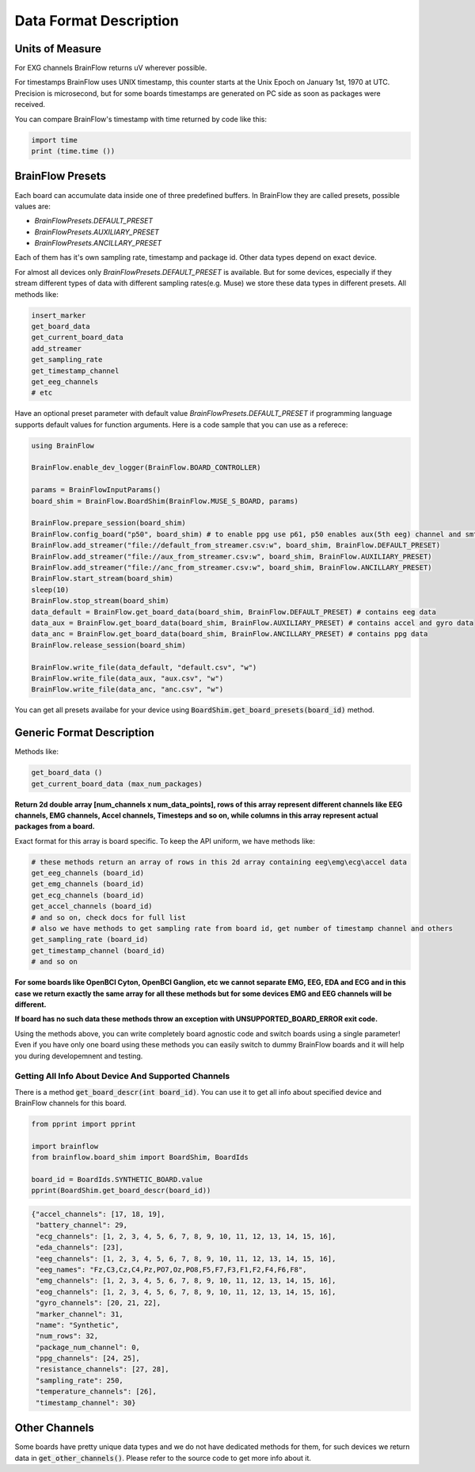 .. _data-format-label:

Data Format Description
=========================

Units of Measure
------------------

For EXG channels BrainFlow returns uV wherever possible.

For timestamps BrainFlow uses UNIX timestamp, this counter starts at the Unix Epoch on January 1st, 1970 at UTC.
Precision is microsecond, but for some boards timestamps are generated on PC side as soon as packages were received.

You can compare BrainFlow's timestamp with time returned by code like this:

.. code-block:: python

   import time
   print (time.time ())


.. _presets-label:

BrainFlow Presets
-------------------

Each board can accumulate data inside one of three predefined buffers. In BrainFlow they are called presets, possible values are:

- *BrainFlowPresets.DEFAULT_PRESET*
- *BrainFlowPresets.AUXILIARY_PRESET*
- *BrainFlowPresets.ANCILLARY_PRESET*

Each of them has it's own sampling rate, timestamp and package id. Other data types depend on exact device.

For almost all devices only *BrainFlowPresets.DEFAULT_PRESET* is available. But for some devices, especially if they stream different types of data with different sampling rates(e.g. Muse) we store these data types in different presets. All methods like:

.. code-block:: python

   insert_marker
   get_board_data
   get_current_board_data
   add_streamer
   get_sampling_rate
   get_timestamp_channel
   get_eeg_channels
   # etc

Have an optional preset parameter with default value *BrainFlowPresets.DEFAULT_PRESET* if programming language supports default values for function arguments. Here is a code sample that you can use as a referece:

.. code-block:: julia

   using BrainFlow

   BrainFlow.enable_dev_logger(BrainFlow.BOARD_CONTROLLER)

   params = BrainFlowInputParams()
   board_shim = BrainFlow.BoardShim(BrainFlow.MUSE_S_BOARD, params)

   BrainFlow.prepare_session(board_shim)
   BrainFlow.config_board("p50", board_shim) # to enable ppg use p61, p50 enables aux(5th eeg) channel and smth else
   BrainFlow.add_streamer("file://default_from_streamer.csv:w", board_shim, BrainFlow.DEFAULT_PRESET)
   BrainFlow.add_streamer("file://aux_from_streamer.csv:w", board_shim, BrainFlow.AUXILIARY_PRESET)
   BrainFlow.add_streamer("file://anc_from_streamer.csv:w", board_shim, BrainFlow.ANCILLARY_PRESET)
   BrainFlow.start_stream(board_shim)
   sleep(10)
   BrainFlow.stop_stream(board_shim)
   data_default = BrainFlow.get_board_data(board_shim, BrainFlow.DEFAULT_PRESET) # contains eeg data
   data_aux = BrainFlow.get_board_data(board_shim, BrainFlow.AUXILIARY_PRESET) # contains accel and gyro data
   data_anc = BrainFlow.get_board_data(board_shim, BrainFlow.ANCILLARY_PRESET) # contains ppg data
   BrainFlow.release_session(board_shim)

   BrainFlow.write_file(data_default, "default.csv", "w")
   BrainFlow.write_file(data_aux, "aux.csv", "w")
   BrainFlow.write_file(data_anc, "anc.csv", "w")

You can get all presets availabe for your device using :code:`BoardShim.get_board_presets(board_id)` method.

Generic Format Description
----------------------------

Methods like:

.. code-block:: python

   get_board_data ()
   get_current_board_data (max_num_packages)

**Return 2d double array [num_channels x num_data_points], rows of this array represent different channels like  EEG channels, EMG channels, Accel channels, Timesteps and so on, while columns in this array represent actual packages from a board.**

Exact format for this array is board specific. To keep the API uniform, we have methods like:

.. code-block:: python

   # these methods return an array of rows in this 2d array containing eeg\emg\ecg\accel data
   get_eeg_channels (board_id)
   get_emg_channels (board_id)
   get_ecg_channels (board_id)
   get_accel_channels (board_id)
   # and so on, check docs for full list
   # also we have methods to get sampling rate from board id, get number of timestamp channel and others
   get_sampling_rate (board_id)
   get_timestamp_channel (board_id)
   # and so on

**For some boards like OpenBCI Cyton, OpenBCI Ganglion, etc we cannot separate EMG, EEG, EDA and ECG and in this case we return exactly the same array for all these methods but for some devices EMG and EEG channels will be different.**

**If board has no such data these methods throw an exception with UNSUPPORTED_BOARD_ERROR exit code.**

Using the methods above, you can write completely board agnostic code and switch boards using a single parameter! Even if you have only one board using these methods you can easily switch to dummy BrainFlow boards and it will help you during developemnent and testing.

Getting All Info About Device And Supported Channels
~~~~~~~~~~~~~~~~~~~~~~~~~~~~~~~~~~~~~~~~~~~~~~~~~~~~~~

There is a method :code:`get_board_descr(int board_id)`. You can use it to get all info about specified device and BrainFlow channels for this board.

.. code-block:: python

   from pprint import pprint

   import brainflow
   from brainflow.board_shim import BoardShim, BoardIds

   board_id = BoardIds.SYNTHETIC_BOARD.value
   pprint(BoardShim.get_board_descr(board_id))

.. code-block:: json

   {"accel_channels": [17, 18, 19],
    "battery_channel": 29,
    "ecg_channels": [1, 2, 3, 4, 5, 6, 7, 8, 9, 10, 11, 12, 13, 14, 15, 16],
    "eda_channels": [23],
    "eeg_channels": [1, 2, 3, 4, 5, 6, 7, 8, 9, 10, 11, 12, 13, 14, 15, 16],
    "eeg_names": "Fz,C3,Cz,C4,Pz,PO7,Oz,PO8,F5,F7,F3,F1,F2,F4,F6,F8",
    "emg_channels": [1, 2, 3, 4, 5, 6, 7, 8, 9, 10, 11, 12, 13, 14, 15, 16],
    "eog_channels": [1, 2, 3, 4, 5, 6, 7, 8, 9, 10, 11, 12, 13, 14, 15, 16],
    "gyro_channels": [20, 21, 22],
    "marker_channel": 31,
    "name": "Synthetic",
    "num_rows": 32,
    "package_num_channel": 0,
    "ppg_channels": [24, 25],
    "resistance_channels": [27, 28],
    "sampling_rate": 250,
    "temperature_channels": [26],
    "timestamp_channel": 30}


Other Channels
----------------

Some boards have pretty unique data types and we do not have dedicated methods for them, for such devices we return data in :code:`get_other_channels()`. Please refer to the source code to get more info about it.

